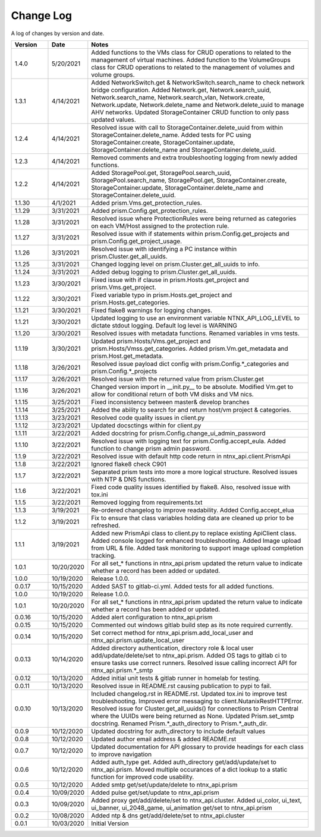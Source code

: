 Change Log
==========

A log of changes by version and date.

.. csv-table::
    :header: "Version", "Date", "Notes"
    :widths: 10, 10, 60

    "1.4.0", "5/20/2021", "Added functions to the VMs class for CRUD operations to related to the management of virtual machines. Added function to the VolumeGroups class for CRUD operations to related to the management of volumes and volume groups."
    "1.3.1", "4/14/2021", "Added NetworkSwitch.get & NetworkSwitch.search_name to check network bridge configuration. Added Network.get, Network.search_uuid, Network.search_name, Network.search_vlan, Network.create, Network.update, Network.delete_name and Network.delete_uuid to manage AHV networks. Updated StorageContainer CRUD function to only pass updated values."
    "1.2.4", "4/14/2021", "Resolved issue with call to StorageContainer.delete_uuid from within StorageContainer.delete_name. Added tests for PC using StorageContainer.create, StorageContainer.update, StorageContainer.delete_name and StorageContainer.delete_uuid."
    "1.2.3", "4/14/2021", "Removed comments and extra troubleshooting logging from newly added functions."
    "1.2.2", "4/14/2021", "Added StoragePool.get, StoragePool.search_uuid, StoragePool.search_name, StoragePool.get, StorageContainer.create, StorageContainer.update, StorageContainer.delete_name and StorageContainer.delete_uuid."
    "1.1.30", "4/1/2021", "Added prism.Vms.get_protection_rules."
    "1.1.29", "3/31/2021", "Added prism.Config.get_protection_rules."
    "1.1.28", "3/31/2021", "Resolved issue where ProtectionRules were being returned as categories on each VM/Host assigned to the protection rule."
    "1.1.27", "3/31/2021", "Resolved issue with if statements within prism.Config.get_projects and prism.Config.get_project_usage."
    "1.1.26", "3/31/2021", "Resolved issue with identifying a PC instance within prism.Cluster.get_all_uuids."
    "1.1.25", "3/31/2021", "Changed logging level on prism.Cluster.get_all_uuids to info."
    "1.1.24", "3/31/2021", "Added debug logging to prism.Cluster.get_all_uuids."
    "1.1.23", "3/30/2021", "Fixed issue with if clause in prism.Hosts.get_project and prism.Vms.get_project."
    "1.1.22", "3/30/2021", "Fixed variable typo in prism.Hosts.get_project and prism.Hosts.get_categories."
    "1.1.21", "3/30/2021", "Fixed flake8 warnings for logging changes."
    "1.1.21", "3/30/2021", "Updated logging to use an environment variable NTNX_API_LOG_LEVEL to dictate stdout logging. Default log level is WARNING"
    "1.1.20", "3/30/2021", "Resolved issues with metadata functions. Renamed variables in vms tests."
    "1.1.19", "3/30/2021", "Updated prism.Hosts/Vms.get_project and prism.Hosts/Vmss.get_categories. Added prism.Vm.get_metadata and prism.Host.get_metadata."
    "1.1.18", "3/26/2021", "Resolved issue payload dict config with prism.Config.*_categories and prism.Config.*_projects"
    "1.1.17", "3/26/2021", "Resolved issue with the returned value from prism.Cluster.get"
    "1.1.16", "3/26/2021", "Changed version import in __init.py__ to be absolute. Modified Vm.get to allow for conditional return of both VM disks and VM nics."
    "1.1.15", "3/25/2021", "Fixed inconsistency between master& develop branches"
    "1.1.14", "3/25/2021", "Added the ability to search for and return host/vm project & categories."
    "1.1.13", "3/23/2021", "Resolved code quality issues in client.py"
    "1.1.12", "3/23/2021", "Updated docsctings within for client.py"
    "1.1.11", "3/22/2021", "Added docstring for prism.Config.change_ui_admin_password"
    "1.1.10", "3/22/2021", "Resolved issue with logging text for prism.Config.accept_eula. Added function to change prism admin password."
    "1.1.9", "3/22/2021", "Resolved issue with default http code return in ntnx_api.client.PrismApi"
    "1.1.8", "3/22/2021", "Ignored flake8 check C901"
    "1.1.7", "3/22/2021", "Separated prism tests into more a more logical structure. Resolved issues with NTP & DNS functions."
    "1.1.6", "3/22/2021", "Fixed code quality issues identified by flake8. Also, resolved issue with tox.ini"
    "1.1.5", "3/22/2021", "Removed logging from requirements.txt"
    "1.1.3", "3/19/2021", "Re-ordered changelog to improve readability. Added Config.accept_elua"
    "1.1.2", "3/19/2021", "Fix to ensure that class variables holding data are cleaned up prior to be refreshed."
    "1.1.1", "3/19/2021", "Added new PrismApi class to client.py to replace existing ApiClient class. Added console logged for enhanced troubleshooting. Added Image upload from URL & file. Added task monitoring to support image upload completion tracking."
    "1.0.1", "10/20/2020", "For all set_* functions in ntnx_api.prism updated the return value to indicate whether a record has been added or updated."
    "1.0.0", "10/19/2020", "Release 1.0.0."
    "0.0.17", "10/15/2020", "Added SAST to gitlab-ci.yml. Added tests for all added functions."
    "1.0.0", "10/19/2020", "Release 1.0.0."
    "1.0.1", "10/20/2020", "For all set_* functions in ntnx_api.prism updated the return value to indicate whether a record has been added or updated."
    "0.0.16", "10/15/2020", "Added alert configuration to ntnx_api.prism"
    "0.0.15", "10/15/2020", "Commented out windows gitlab build step as its note required currently."
    "0.0.14", "10/15/2020", "Set correct method for ntnx_api.prism.add_local_user and ntnx_api.prism.update_local_user"
    "0.0.13", "10/14/2020", "Added directory authentication, directory role & local user add/update/delete/set to ntnx_api.prism. Added OS tags to gitlab ci to ensure tasks use correct runners. Resolved issue calling incorrect API for ntnx_api.prism.*_smtp"
    "0.0.12", "10/13/2020", "Added initial unit tests & gitlab runner in homelab for testing."
    "0.0.11", "10/13/2020", "Resolved issue in README.rst causing publication to pypi to fail."
    "0.0.10", "10/13/2020", "Included changelog.rst in README.rst. Updated tox.ini to improve test troubleshooting. Improved error messaging to client.NutanixRestHTTPError. Resolved issue for Cluster.get_all_uuids() for connections to Prism Central where the UUIDs were being returned as None. Updated Prism.set_smtp docstring. Renamed Prism.*_auth_directory to Prism.*_auth_dir."
    "0.0.9", "10/12/2020", "Updated docstring for auth_directory to include default values"
    "0.0.8", "10/12/2020", "Updated author email address & added README.rst"
    "0.0.7", "10/12/2020", "Updated documentation for API glossary to provide headings for each class to improve navigation"
    "0.0.6", "10/12/2020", "Added auth_type get. Added auth_directory get/add/update/set to ntnx_api.prism. Moved multiple occurances of a dict lookup to a static function for improved code usability."
    "0.0.5", "10/12/2020", "Added smtp get/set/update/delete to ntnx_api.prism"
    "0.0.4", "10/09/2020", "Added pulse get/set/update to ntnx_api.prism"
    "0.0.3", "10/09/2020", "Added proxy get/add/delete/set to ntnx_api.cluster. Added ui_color, ui_text, ui_banner, ui_2048_game, ui_animation get/set to ntnx_api.prism"
    "0.0.2", "10/08/2020", "Added ntp & dns get/add/delete/set to ntnx_api.cluster"
    "0.0.1", "10/03/2020", "Initial Version"
